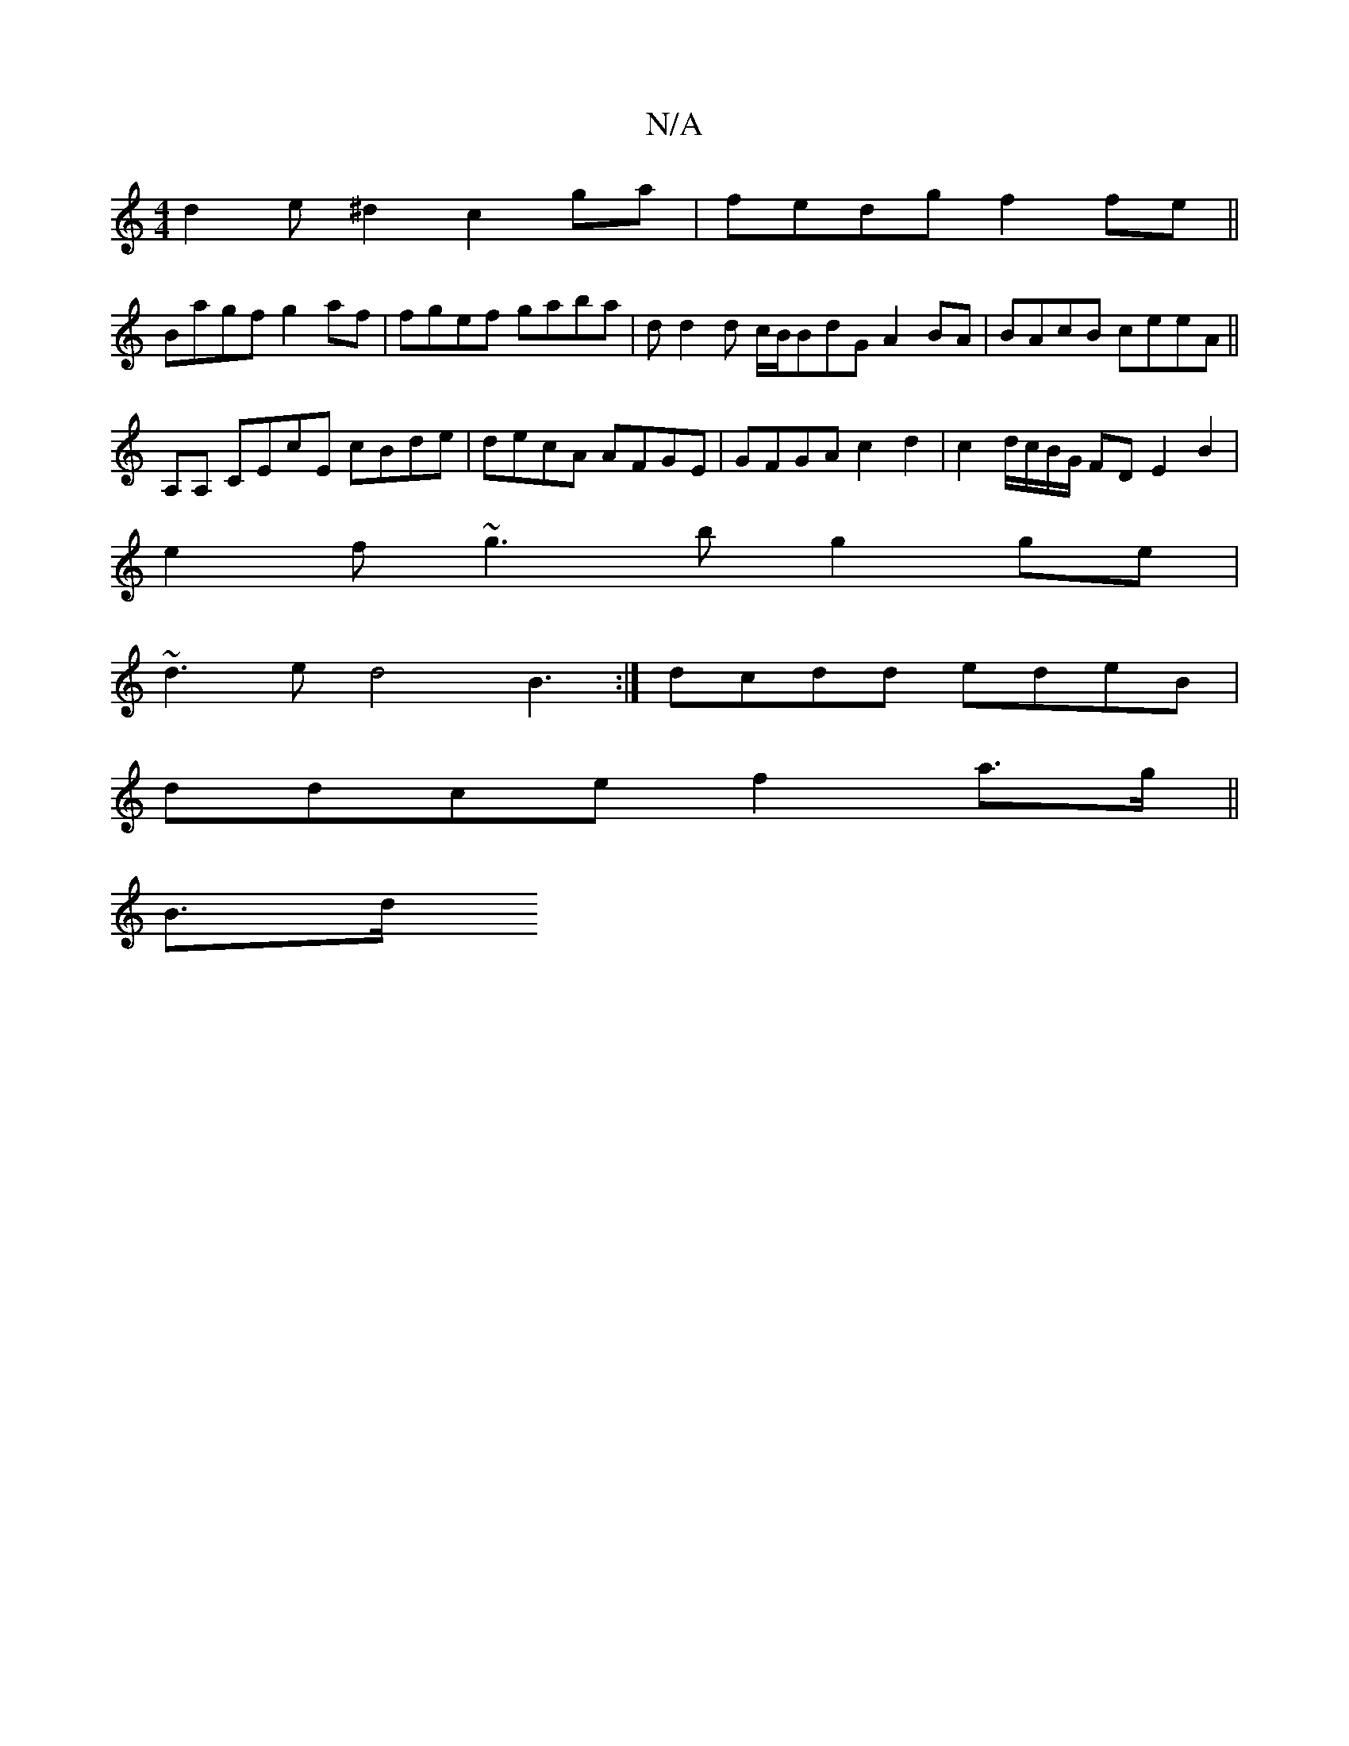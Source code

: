 X:1
T:N/A
M:4/4
R:N/A
K:Cmajor
 d2e^d2 c2 ga|fedg f2fe ||
Bagf g2af | fgef gaba | dd2d c/B/BdG A2BA|BAcB ceeA || 
A,A, CEcE cBde | decA AFGE |GFGA c2d2 | c2d/c/B/G/ FD E2 B2 |
e2 f ~g3b g2ge|
~d3e d4B3:|dcdd edeB |
ddce f2a>g||
B>d